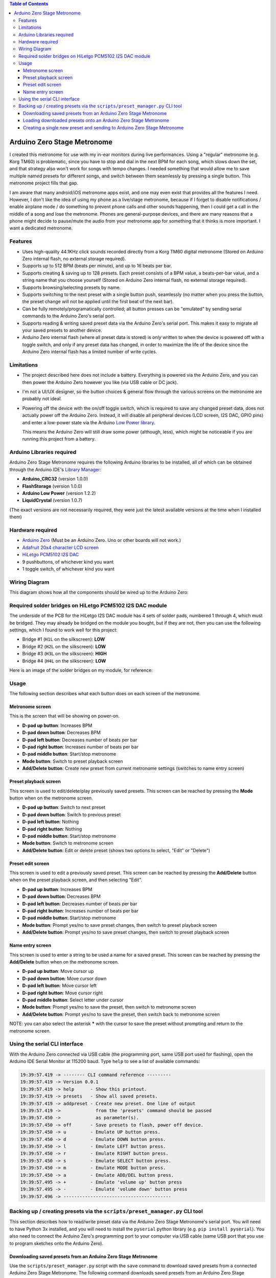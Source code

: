 .. contents:: **Table of Contents**

Arduino Zero Stage Metronome
----------------------------

I created this metronome for use with my in-ear monitors during live performances.
Using a "regular" metronome (e.g. Korg TM60) is problematic, since you have to
stop and dial in the next BPM for each song, which slows down the set, and that
strategy also won't work for songs with tempo changes. I needed something that
would allow me to save multiple named presets for different songs, and switch
between them seamlessly by pressing a single button. This metronome project fills
that gap.

I am aware that many android/iOS metronome apps exist, and one may even exist that
provides all the features I need. However, I don't like the idea of using my phone
as a live/stage metronome, because if I forget to disable notifications / enable
airplane mode / do something to prevent phone calls and other sounds happening,
then I could get a call in the middle of a song and lose the metronome. Phones
are general-purpose devices, and there are many reasons that a phone might decide to
pause/mute the audio from your metronome app for something that it thinks is more
important. I want a dedicated metronome.

Features
========

* Uses high-quality 44.1KHz click sounds recorded directly from a Korg TM60 digital
  metronome (Stored on Arduino Zero internal flash, no external storage required).

* Supports up to 512 BPM (beats per minute), and up to 16 beats per bar.

* Supports creating & saving up to 128 presets. Each preset consists of a BPM
  value, a beats-per-bar value, and a string name that you choose yourself
  (Stored on Arduino Zero internal flash, no external storage required).

* Supports browsing/selecting presets by name.

* Supports switching to the next preset with a single button push, seamlessly
  (no matter when you press the button, the preset change will not be applied until
  the first beat of the next bar).

* Can be fully remotely/programatically controlled; all button presses can be "emulated"
  by sending serial commands to the Arduino Zero's serial port.

* Supports reading & writing saved preset data via the Arduino Zero's serial port.
  This makes it easy to migrate all your saved presets to another device.

* Arduino Zero internal flash (where all preset data is stored) is *only* written
  to when the device is powered off with a toggle switch, and only if any preset
  data has changed, in order to maximize the life of the device since the Arduino
  Zero internal flash has a limited number of write cycles.

Limitations
===========

* The project described here does not include a battery. Everything is powered via the
  Arduino Zero, and you can then power the Arduino Zero however you like (via USB cable
  or DC jack).

* I'm not a UI/UX designer, so the button choices & general flow through the various
  screens on the metronome are probably not ideal.

* Powering off the device with the on/off toggle switch, which is required to save
  any changed preset data, does not actually power off the Arduino Zero. Instead,
  it will disable all peripheral devices (LCD screen, I2S DAC, GPIO pins) and enter
  a low-power state via the Arduino `Low Power library <https://www.arduino.cc/reference/en/libraries/arduino-low-power>`_.

  This means the Arduino Zero will still draw some power (although, less), which
  might be noticeable if you are running this project from a battery.

Arduino Libraries required
==========================

Arduino Zero Stage Metronome requires the following Arduino libraries to be installed,
all of which can be obtained through the Arduino IDE's `Library Manager <https://docs.arduino.cc/software/ide-v1/tutorials/installing-libraries>`_:

* **Arduino_CRC32** (version 1.0.0)
* **FlashStorage** (version 1.0.0)
* **Arduino Low Power** (version 1.2.2)
* **LiquidCrystal** (version 1.0.7)

(The exact versions are not necessarily required, they were just the latest available versions
at the time when I installed them)

Hardware required
=================

* `Arduino Zero <https://store.arduino.cc/products/arduino-zero>`_ (Must be an Arduino Zero. Uno or other boards will not work.)
* `Adafruit 20x4 character LCD screen <https://www.adafruit.com/product/198>`_
* `HiLetgo PCM5102 I2S DAC <https://www.amazon.com/HiLetgo-Lossless-Digital-Converter-Raspberry/dp/B07Q9K5MT8>`_
* 9 pushbuttons, of whichever kind you want
* 1 toggle switch, of whichever kind you want

Wiring Diagram
==============

This diagram shows how all the components should be wired up to the Arduino Zero:

.. image:: images/wiring_diagram.drawio.png

Required solder bridges on HiLetgo PCM5102 I2S DAC module
=========================================================

The underside of the PCB for the HiLetgo I2S DAC module has 4 sets of solder pads,
numbered 1 through 4, which must be bridged. They may already be bridged on the module
you bought, but if they are not, then you can use the following settings, which I found
to work well for this project:

* Bridge #1 (``H1L`` on the silkscreen): **LOW**
* Bridge #2 (``H2L`` on the silkscreen): **LOW**
* Bridge #3 (``H3L`` on the silkscreen): **HIGH**
* Bridge #4 (``H4L`` on the silkscreen): **LOW**

Here is an image of the solder bridges on my module, for reference:

.. image:: images/hiletgo_bridges.jpg
   :scale: 50%

Usage
=====

The following section describes what each button does on each screen of the metronome.

Metronome screen
################

This is the screen that will be showing on power-on.

.. image:: images/metronome_screen.drawio.png

* **D-pad up button**: Increases BPM
* **D-pad down button**: Decreases BPM
* **D-pad left button**: Decreases number of beats per bar
* **D-pad right button**: Increases number of beats per bar
* **D-pad middle button**: Start/stop metronome
* **Mode button**: Switch to preset playback screen
* **Add/Delete button**: Create new preset from current metronome settings (switches to name entry screen)

Preset playback screen
######################

This screen is used to edit/delete/play previously saved presets. This screen can
be reached by pressing the **Mode** button when on the metronome screen.

.. image:: images/preset_playback_screen.drawio.png

* **D-pad up button**: Switch to next preset
* **D-pad down button**: Switch to previous preset
* **D-pad left button**: Nothing
* **D-pad right button**: Nothing
* **D-pad middle button**: Start/stop metronome
* **Mode button**: Switch to metronome screen
* **Add/Delete button**: Edit or delete preset (shows two options to select, "Edit" or "Delete")

Preset edit screen
##################

This screen is used to edit a previously saved preset. This screen can be reached by
pressing the **Add/Delete** button when on the preset playback screen, and then selecting "Edit".

.. image:: images/preset_edit_screen.drawio.png

* **D-pad up button**: Increases BPM
* **D-pad down button**: Decreases BPM
* **D-pad left button**: Decreases number of beats per bar
* **D-pad right button**: Increases number of beats per bar
* **D-pad middle button**: Start/stop metronome
* **Mode button**: Prompt yes/no to save preset changes, then switch to preset playback screen
* **Add/Delete button**: Prompt yes/no to save preset changes, then switch to preset playback screen

Name entry screen
#################

This screen is used to enter a string to be used a name for a saved preset. This screen
can be reached by pressing the **Add/Delete** button when on the metronome screen.

.. image:: images/name_entry_screen.drawio.png

* **D-pad up button**: Move cursor up
* **D-pad down button**: Move cursor down
* **D-pad left button**: Move cursor left
* **D-pad right button**: Move cursor right
* **D-pad middle button**: Select letter under cursor
* **Mode button**: Prompt yes/no to save the preset, then switch to metronome screen
* **Add/Delete button**: Prompt yes/no to save the preset, then switch back to metronome screen

NOTE: you can also select the asterisk **\*** with the cursor to save the preset without
prompting and return to the metronome screen.

Using the serial CLI interface
==============================

With the Arduino Zero connected via USB cable (the programming port, same USB
port used for flashing), open the Arduino IDE Serial Monitor at 115200 baud. Type
``help`` to see a list of available commands:

.. code::

	19:39:57.419 -> -------- CLI command reference ---------
	19:39:57.419 -> Version 0.0.1
	19:39:57.419 -> help      - Show this printout.
	19:39:57.419 -> presets   - Show all saved presets.
	19:39:57.419 -> addpreset - Create new preset. One line of output
	19:39:57.419 ->             from the 'presets' command should be passed
	19:39:57.450 ->             as parameter(s).
	19:39:57.450 -> off       - Save presets to flash, power off device.
	19:39:57.450 -> u         - Emulate UP button press.
	19:39:57.450 -> d         - Emulate DOWN button press.
	19:39:57.450 -> l         - Emulate LEFT button press.
	19:39:57.450 -> r         - Emulate RIGHT button press.
	19:39:57.450 -> s         - Emulate SELECT button press.
	19:39:57.450 -> m         - Emulate MODE button press.
	19:39:57.450 -> a         - Emulate ADD/DEL button press.
	19:39:57.495 -> +         - Emulate 'volume up' button press
	19:39:57.495 -> -         - Emulate 'volume down' button press
	19:39:57.496 -> ----------------------------------------

Backing up / creating presets via the ``scripts/preset_manager.py`` CLI tool
============================================================================

This section describes how to read/write preset data via the Arduino Zero Stage Metronome's
serial port. You will need to have Python 3x installed, and you will need to install
the ``pyserial`` python library (e.g. ``pip install pyserial``). You also need to connect
the Arduino Zero's programming port to your computer via USB cable (same USB port that you
use to program sketches onto the Arduino Zero).

Downloading saved presets from an Arduino Zero Stage Metronome
##############################################################

Use the ``scripts/preset_manager.py`` script with the ``save`` command to download saved
presets from a connected Arduino Zero Stage Metronome. The following command downloads saved
presets from an Arduino Zero Stage Metronome connected to COM14, and saves the downloaded
preset data in a file called ``saved_presets.txt``:

.. code::

    $ python scripts/preset_manager.py save -p COM14 -f saved_presets.txt

    Found 'Arduino Zero Stage Metronome 0.0.1' on COM14
    Downloading 12 presets
    12 preset(s) saved in 'saved_presets.txt'

Loading downloaded presets onto an Arduino Zero Stage Metronome
###############################################################

Use the ``scripts/preset_manager.py`` script with the ``load`` command to send downloaded
presets to a connected Arduino Zero Stage Metronome. The following command reads downloaded
presets from a file called ``saved_presets.txt`` and sends them to an Arduino Zero
Stage Metronome connected to COM14:

.. code::

    $ python scripts/preset_manager.py load -p COM14 -f saved_presets.txt

    Found 'Arduino Zero Stage Metronome 0.0.1' on COM14
    Succesfully loaded 12 new presets to metronome

    Remember to power off the metronome via toggle switch or via CLI 'off' command!

NOTE: After loading presets, whenever you want to power off the metronome, it is important
to power off the metronome via the toggle switch, OR via the CLI 'off' command. If power is
removed unexpectedly, then the presets you just loaded will not be saved.

Creating a single new preset and sending to Arduino Zero Stage Metronome
########################################################################

Use the ``scripts/preset_manager.py`` script with the ``addpreset`` command to define
the BPM, beat count and name for a new preset via command-line options, and send to
a connected Arduino Zero Stage Metronome. The following command creates a new preset called
"My preset" with a BPM of 123 and a beat count of 4, and sends the new preset to an
Arduino Zero Stage Metronome connected to COM14:

.. code::

    $ python scripts/preset_manager.py addpreset -p COM14 -b 123 -c 4 -n "My preset"

    Found 'Arduino Zero Stage Metronome 0.0.1' on COM14
    Succesfully loaded preset 'My preset' to metronome

    Remember to power off the metronome via toggle switch or via CLI 'off' command!

NOTE: After loading a preset, whenever you want to power off the metronome, it is important
to power off the metronome via the toggle switch, OR via the CLI 'off' command. If power is
removed unexpectedly, then the preset you just created will not be saved.

